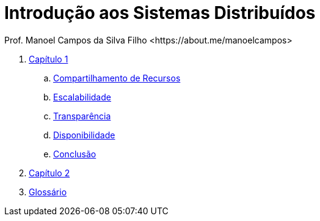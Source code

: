 :allow-uri-read:
:source-highlighter: highlightjs
:icons: font
:numbered:
:listing-caption: Listagem
:figure-caption: Figura

ifdef::env-github[]
:outfilesuffix: .adoc
:caution-caption: :fire:
:important-caption: :exclamation:
:note-caption: :paperclip:
:tip-caption: :bulb:
:warning-caption: :warning:
endif::[]

= Introdução aos Sistemas Distribuídos
Prof. Manoel Campos da Silva Filho <https://about.me/manoelcampos>

ifdef::env-github[]
[IMPORTANT]
====
- A interface do GitHub **NÃO** exibe **vídeos** 🖥 nem facilita a navegação entre capítulos. Acesse o e-book a partir do link abaixo.
- Se você não pretende fazer alterações neste repositório, não faça fork. Se fizer, sempre que o projeto for atualizado, sua cópia vai ficar absoleta. Se você quer apenas baixar para navegar localmente, faça um clone no botão `Code` acima.
- Se você quer apenas salvar o projeto para consulta posterior, use o botão `Star` ⭐️ acima. Isto ainda ajuda a divulgar o material.
====

Este repositório disponibiliza:

1. https://manoelcampos.com/sistemas-distribuidos/[E-Book multimídia com conceitos e exemplos atuais de sistemas distribuídos].
2. link:projects/[Projetos utilizando diferentes tecnologias e protocolos de sistemas distribuídos, desenvolvidos em Java e Node.js].
endif::[]

//----------------------------------------------------------------------------------------------------------

ifndef::env-github[]

// <<comandos#,Um resumo dos comandos AsciiDoc está disponível aqui.>>

. <<book/chapter01.adoc#,Capítulo 1>>
.. <<book/chapter01a-resource-sharing#,Compartilhamento de Recursos>>
.. <<book/chapter01b-scalability#,Escalabilidade>>
.. <<book/chapter01c-transparency#,Transparência>>
.. <<book/chapter01d-availability#,Disponibilidade>>
.. <<book/chapter01e-conclusion#,Conclusão>>
. <<book/chapter02#,Capítulo 2>>
. <<book/GLOSSARY#,Glossário>>

endif::[]

